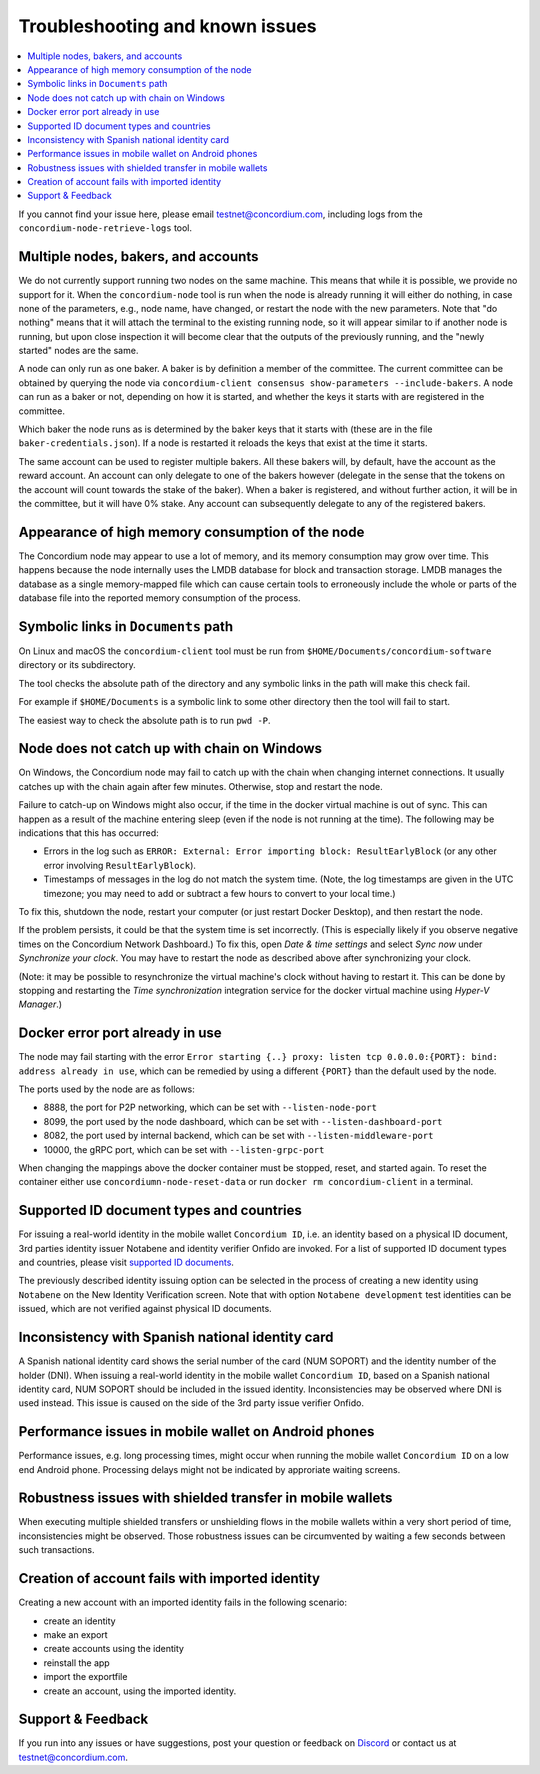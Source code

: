 .. _`Multiple nodes, bakers, and accounts`: #multiple-nodes-bakers-and-accounts
.. _`Appearance of high memory consumption of the node`: #appearance-of-high-memory-consumption-of-the-node
.. _`Symbolic links in Documents path`: #symbolic-links-in-documents-path
.. _`Node does not catch up with chain on Windows`: #node-does-not-catch-up-with-chain-on-windows
.. _`Error starting the node due to port already in use`: #docker-error-port-already-in-use
.. _`Supported ID document types and countries`: #supported-id-document-types-and-countries
.. _`Inconsistency with Spanish national identity card`: #inconsistency-with-spanish-national-identity-card
.. _`Performance issues in mobile wallet on Android phones`: #performance-issues-in-mobile-wallet-on-android-phones
.. _`Robustness issues with shielded transfer in mobile wallets`: #robustness-issues-with-shielded-transfer-in-mobile-wallets
.. _`Creation of account fails with imported identity`: #creation-of-account-fails-with-imported-identity
.. _supported ID documents: http://onfido.com/supported-documents
.. _stopped: /testnet/docs/quickstart-node#stopping-the-node
.. _other ports: /testnet/docs/quickstart-node#configuring-ports
.. _Discord: https://discord.gg/xWmQ5tp

================================
Troubleshooting and known issues
================================

.. contents::
   :local:
   :backlinks: none

If you cannot find your issue here, please email testnet@concordium.com,
including logs from the ``concordium-node-retrieve-logs`` tool.

Multiple nodes, bakers, and accounts
====================================

We do not currently support running two nodes on the same machine. This means
that while it is possible, we provide no support for it. When the
``concordium-node`` tool is run when the node is already running it will either
do nothing, in case none of the parameters, e.g., node name, have changed, or
restart the node with the new parameters. Note that "do nothing" means that it
will attach the terminal to the existing running node, so it will appear similar
to if another node is running, but upon close inspection it will become clear
that the outputs of the previously running, and the "newly started" nodes are
the same.

A node can only run as one baker. A baker is by definition a member of the
committee. The current committee can be obtained by querying the node via
``concordium-client consensus show-parameters --include-bakers``. A node can run
as a baker or not, depending on how it is started, and whether the keys it
starts with are registered in the committee.

Which baker the node runs as is determined by the baker keys that it starts with
(these are in the file ``baker-credentials.json``). If a node is restarted it
reloads the keys that exist at the time it starts.

The same account can be used to register multiple bakers. All these bakers will,
by default, have the account as the reward account. An account can only delegate
to one of the bakers however (delegate in the sense that the tokens on the
account will count towards the stake of the baker). When a baker is registered,
and without further action, it will be in the committee, but it will have 0%
stake. Any account can subsequently delegate to any of the registered bakers.

Appearance of high memory consumption of the node
=================================================

The Concordium node may appear to use a lot of memory, and its memory
consumption may grow over time. This happens because the node internally uses
the LMDB database for block and transaction storage. LMDB manages the database
as a single memory-mapped file which can cause certain tools to erroneously
include the whole or parts of the database file into the reported memory
consumption of the process.

Symbolic links in ``Documents`` path
====================================

On Linux and macOS the ``concordium-client`` tool must be run from
``$HOME/Documents/concordium-software`` directory or its subdirectory.

The tool checks the absolute path of the directory and any symbolic links in the
path will make this check fail.

For example if ``$HOME/Documents`` is a symbolic link to some other directory
then the tool will fail to start.

The easiest way to check the absolute path is to run ``pwd -P``.

Node does not catch up with chain on Windows
============================================

On Windows, the Concordium node may fail to catch up with the chain when
changing internet connections. It usually catches up with the chain again after
few minutes. Otherwise, stop and restart the node.

Failure to catch-up on Windows might also occur, if the time in the docker
virtual machine is out of sync. This can happen as a result of the machine
entering sleep (even if the node is not running at the time). The following may
be indications that this has occurred:

-  Errors in the log such as
   ``ERROR: External: Error importing block: ResultEarlyBlock`` (or any
   other error involving ``ResultEarlyBlock``).
-  Timestamps of messages in the log do not match the system time.
   (Note, the log timestamps are given in the UTC timezone; you may need
   to add or subtract a few hours to convert to your local time.)

To fix this, shutdown the node, restart your computer (or just restart Docker
Desktop), and then restart the node.

If the problem persists, it could be that the system time is set incorrectly.
(This is especially likely if you observe negative times on the Concordium
Network Dashboard.) To fix this, open *Date & time settings* and select *Sync
now* under *Synchronize your clock*. You may have to restart the node as
described above after synchronizing your clock.

(Note: it may be possible to resynchronize the virtual machine's clock without
having to restart it. This can be done by stopping and restarting the *Time
synchronization* integration service for the docker virtual machine using
*Hyper-V Manager*.)

Docker error port already in use
================================

The node may fail starting with the error ``Error starting {..} proxy: listen
tcp 0.0.0.0:{PORT}: bind: address already in use``, which can be remedied by
using a different ``{PORT}`` than the default used by the node.

The ports used by the node are as follows:

-  8888, the port for P2P networking, which can be set with
   ``--listen-node-port``
-  8099, the port used by the node dashboard, which can be set with
   ``--listen-dashboard-port``
-  8082, the port used by internal backend, which can be set with
   ``--listen-middleware-port``
-  10000, the gRPC port, which can be set with ``--listen-grpc-port``

When changing the mappings above the docker container must be stopped, reset,
and started again. To reset the container either use
``concordiumn-node-reset-data`` or run ``docker rm concordium-client`` in a
terminal.

Supported ID document types and countries
=========================================

For issuing a real-world identity in the mobile wallet ``Concordium ID``, i.e.
an identity based on a physical ID document, 3rd parties identity issuer
Notabene and identity verifier Onfido are invoked. For a list of supported ID
document types and countries, please visit `supported ID documents`_.

The previously described identity issuing option can be selected in the process
of creating a new identity using ``Notabene`` on the New Identity Verification
screen. Note that with option ``Notabene development`` test identities can be
issued, which are not verified against physical ID documents.

Inconsistency with Spanish national identity card
=================================================

A Spanish national identity card shows the serial number of the card (NUM
SOPORT) and the identity number of the holder (DNI). When issuing a real-world
identity in the mobile wallet ``Concordium ID``, based on a Spanish national
identity card, NUM SOPORT should be included in the issued identity.
Inconsistencies may be observed where DNI is used instead. This issue is caused
on the side of the 3rd party issue verifier Onfido.

Performance issues in mobile wallet on Android phones
=====================================================

Performance issues, e.g. long processing times, might occur when running the
mobile wallet ``Concordium ID`` on a low end Android phone. Processing delays
might not be indicated by approriate waiting screens.

Robustness issues with shielded transfer in mobile wallets
==========================================================

When executing multiple shielded transfers or unshielding flows in the mobile
wallets within a very short period of time, inconsistencies might be observed.
Those robustness issues can be circumvented by waiting a few seconds between
such transactions.

Creation of account fails with imported identity
================================================

Creating a new account with an imported identity fails in the following
scenario:

-  create an identity
-  make an export
-  create accounts using the identity
-  reinstall the app
-  import the exportfile
-  create an account, using the imported identity.

Support & Feedback
==================

If you run into any issues or have suggestions, post your question or feedback
on `Discord`_ or contact us at testnet@concordium.com.
